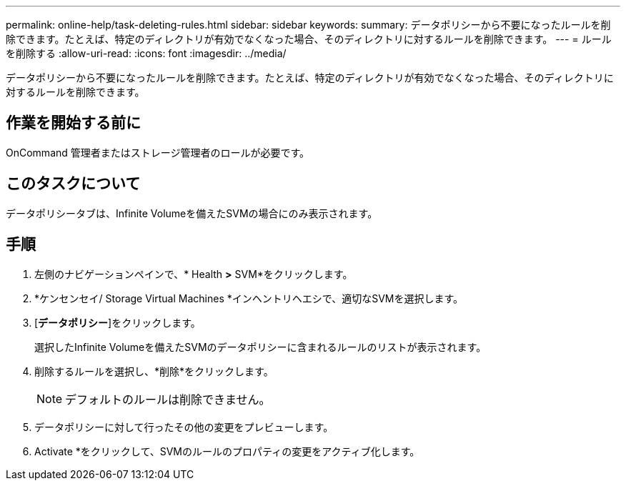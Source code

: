 ---
permalink: online-help/task-deleting-rules.html 
sidebar: sidebar 
keywords:  
summary: データポリシーから不要になったルールを削除できます。たとえば、特定のディレクトリが有効でなくなった場合、そのディレクトリに対するルールを削除できます。 
---
= ルールを削除する
:allow-uri-read: 
:icons: font
:imagesdir: ../media/


[role="lead"]
データポリシーから不要になったルールを削除できます。たとえば、特定のディレクトリが有効でなくなった場合、そのディレクトリに対するルールを削除できます。



== 作業を開始する前に

OnCommand 管理者またはストレージ管理者のロールが必要です。



== このタスクについて

データポリシータブは、Infinite Volumeを備えたSVMの場合にのみ表示されます。



== 手順

. 左側のナビゲーションペインで、* Health *>* SVM*をクリックします。
. *ケンセンセイ/ Storage Virtual Machines *インヘントリヘエシで、適切なSVMを選択します。
. [*データポリシー*]をクリックします。
+
選択したInfinite Volumeを備えたSVMのデータポリシーに含まれるルールのリストが表示されます。

. 削除するルールを選択し、*削除*をクリックします。
+
[NOTE]
====
デフォルトのルールは削除できません。

====
. データポリシーに対して行ったその他の変更をプレビューします。
. Activate *をクリックして、SVMのルールのプロパティの変更をアクティブ化します。

